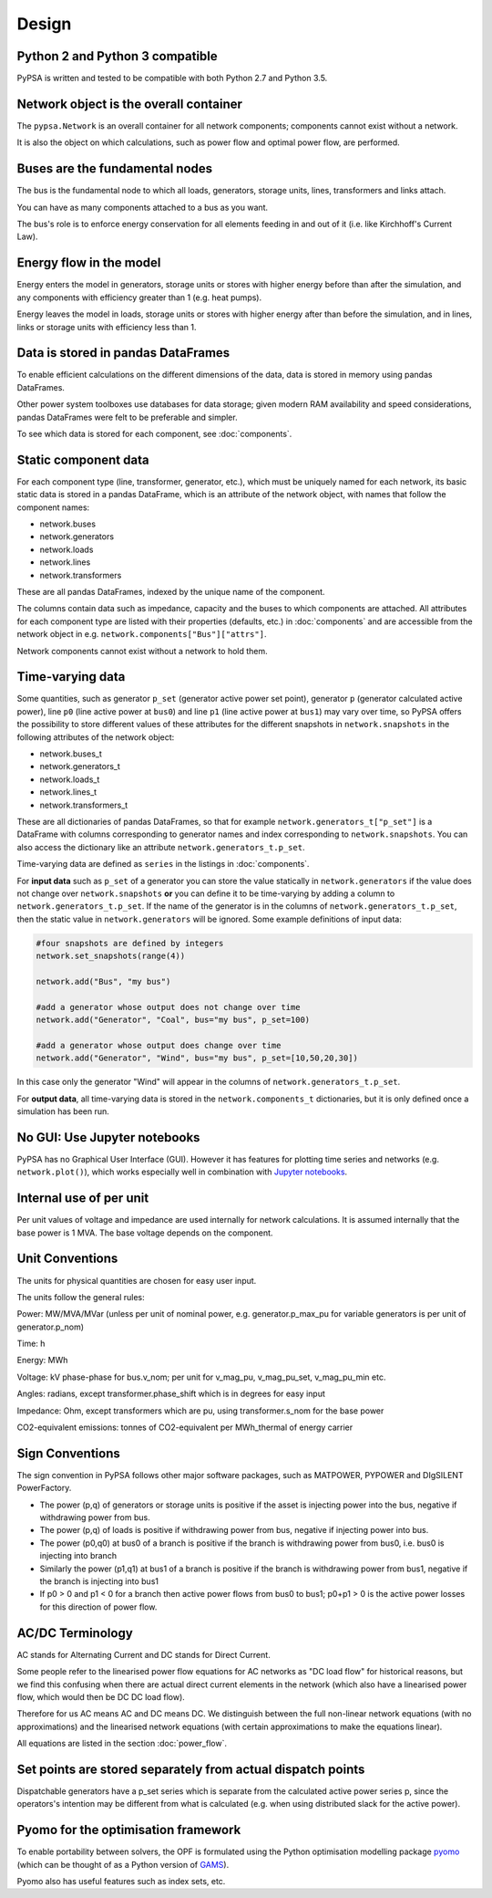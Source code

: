 #######
 Design
#######


Python 2 and Python 3 compatible
================================

PyPSA is written and tested to be compatible with both Python 2.7 and
Python 3.5.



Network object is the overall container
=======================================

The ``pypsa.Network`` is an overall container for all network
components; components cannot exist without a network.

It is also the object on which calculations, such as power flow and
optimal power flow, are performed.


Buses are the fundamental nodes
===============================

The bus is the fundamental node to which all loads, generators,
storage units, lines, transformers and links attach.

You can have as many components attached to a bus as you want.

The bus's role is to enforce energy conservation for all elements
feeding in and out of it (i.e. like Kirchhoff's Current Law).


.. image:: img/buses.png


Energy flow in the model
========================

Energy enters the model in generators, storage units or stores with
higher energy before than after the simulation, and any components
with efficiency greater than 1 (e.g. heat pumps).

Energy leaves the model in loads, storage units or stores with higher
energy after than before the simulation, and in lines, links or
storage units with efficiency less than 1.



Data is stored in pandas DataFrames
===================================

To enable efficient calculations on the different dimensions of the
data, data is stored in memory using pandas DataFrames.

Other power system toolboxes use databases for data storage; given
modern RAM availability and speed considerations, pandas DataFrames
were felt to be preferable and simpler.


To see which data is stored for each component, see :doc:`components`.


Static component data
=====================

For each component type (line, transformer, generator, etc.), which
must be uniquely named for each network, its basic static data is
stored in a pandas DataFrame, which is an attribute of the network
object, with names that follow the component names:

* network.buses
* network.generators
* network.loads
* network.lines
* network.transformers

These are all pandas DataFrames, indexed by the unique name of the
component.

The columns contain data such as impedance, capacity and the buses to
which components are attached. All attributes for each component type
are listed with their properties (defaults, etc.) in :doc:`components`
and are accessible from the network object in
e.g. ``network.components["Bus"]["attrs"]``.


Network components cannot exist without a network to hold them.



.. _time-varying:

Time-varying data
=================

Some quantities, such as generator ``p_set`` (generator active power
set point), generator ``p`` (generator calculated active power), line
``p0`` (line active power at ``bus0``) and line ``p1`` (line active
power at ``bus1``) may vary over time, so PyPSA offers the possibility
to store different values of these attributes for the different
snapshots in ``network.snapshots`` in the following attributes of the
network object:

* network.buses_t
* network.generators_t
* network.loads_t
* network.lines_t
* network.transformers_t

These are all dictionaries of pandas DataFrames, so that for example
``network.generators_t["p_set"]`` is a DataFrame with columns
corresponding to generator names and index corresponding to
``network.snapshots``. You can also access the dictionary like an
attribute ``network.generators_t.p_set``.

Time-varying data are defined as ``series`` in the listings in  :doc:`components`.


For **input data** such as ``p_set`` of a generator you can store the
value statically in ``network.generators`` if the value does not
change over ``network.snapshots`` **or** you can define it to be
time-varying by adding a column to ``network.generators_t.p_set``. If
the name of the generator is in the columns of
``network.generators_t.p_set``, then the static value in
``network.generators`` will be ignored. Some example definitions of
input data:


.. code:: python

    #four snapshots are defined by integers
    network.set_snapshots(range(4))

    network.add("Bus", "my bus")

    #add a generator whose output does not change over time
    network.add("Generator", "Coal", bus="my bus", p_set=100)

    #add a generator whose output does change over time
    network.add("Generator", "Wind", bus="my bus", p_set=[10,50,20,30])

In this case only the generator "Wind" will appear in the columns of
``network.generators_t.p_set``.

For **output data**, all time-varying data is stored in the
``network.components_t`` dictionaries, but it is only defined once a
simulation has been run.



No GUI: Use Jupyter notebooks
=============================

PyPSA has no Graphical User Interface (GUI). However it has features
for plotting time series and networks (e.g. ``network.plot()``), which
works especially well in combination with `Jupyter notebooks
<http://jupyter.org/>`_.

Internal use of per unit
===========================

Per unit values of voltage and impedance are used internally for
network calculations. It is assumed internally that the base power is
1 MVA. The base voltage depends on the component.

.. _unit-conventions:

Unit Conventions
=================

The units for physical quantities are chosen for easy user input.

The units follow the general rules:

Power: MW/MVA/MVar (unless per unit of nominal power,
e.g. generator.p_max_pu for variable generators is per unit of
generator.p_nom)

Time: h

Energy: MWh

Voltage: kV phase-phase for bus.v_nom; per unit for v_mag_pu, v_mag_pu_set, v_mag_pu_min etc.

Angles: radians, except transformer.phase_shift which is in degrees for easy input

Impedance: Ohm, except transformers which are pu, using transformer.s_nom for the base power

CO2-equivalent emissions: tonnes of CO2-equivalent per MWh_thermal of energy carrier

.. _sign-conventions:

Sign Conventions
================


The sign convention in PyPSA follows other major software packages,
such as MATPOWER, PYPOWER and DIgSILENT PowerFactory.

* The power (p,q) of generators or storage units is positive if the
  asset is injecting power into the bus, negative if withdrawing power
  from bus.
* The power (p,q) of loads is positive if withdrawing power from bus, negative if injecting power into bus.
* The power (p0,q0) at bus0 of a branch is positive if the branch is
  withdrawing power from bus0, i.e. bus0 is injecting into branch
* Similarly the power (p1,q1) at bus1 of a branch is positive if the
  branch is withdrawing power from bus1, negative if the branch is
  injecting into bus1
* If p0 > 0 and p1 < 0 for a branch then active power flows from bus0
  to bus1; p0+p1 > 0 is the active power losses for this direction of
  power flow.

AC/DC Terminology
=================

AC stands for Alternating Current and DC stands for Direct Current.

Some people refer to the linearised power flow equations for AC
networks as "DC load flow" for historical reasons, but we find this
confusing when there are actual direct current elements in the network
(which also have a linearised power flow, which would then be DC DC load
flow).

Therefore for us AC means AC and DC means DC. We distinguish between
the full non-linear network equations (with no approximations) and the
linearised network equations (with certain approximations to make the
equations linear).

All equations are listed in the section :doc:`power_flow`.


Set points are stored separately from actual dispatch points
============================================================

Dispatchable generators have a p_set series which is separate from the
calculated active power series p, since the operators's intention may
be different from what is calculated (e.g. when using distributed
slack for the active power).


Pyomo for the optimisation framework
====================================

To enable portability between solvers, the OPF is formulated using the
Python optimisation modelling package `pyomo <http://www.pyomo.org/>`_
(which can be thought of as a Python version of `GAMS
<http://www.gams.de/>`_).

Pyomo also has useful features such as index sets, etc.
